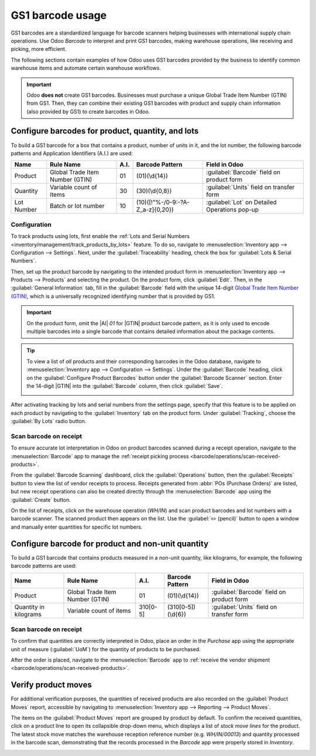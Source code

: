 =================
GS1 barcode usage
=================

.. _barcode/operations/gs1_usage:

.. |AI| replace:: :abbr:`A.I. (Application Identifier)`
.. |GTIN| replace:: :abbr:`GTIN (Global Trade Item Number)`

GS1 barcodes are a standardized language for barcode scanners helping businesses with international
supply chain operations. Use Odoo *Barcode* to interpret and print GS1 barcodes, making warehouse
operations, like receiving and picking, more efficient.

The following sections contain examples of how Odoo uses GS1 barcodes provided by the business to
identify common warehouse items and automate certain warehouse workflows.

.. important::
   Odoo **does not** create GS1 barcodes. Businesses must purchase a unique Global Trade Item Number
   (GTIN) from GS1. Then, they can combine their existing GS1 barcodes with product and supply chain
   information (also provided by GS1) to create barcodes in Odoo.

.. seealso::
   - `Purchase GTINs <https://www.gs1.org/standards/get-barcodes>`_
   - :ref:`GS1 nomenclature <barcode/operations/gs1>`

.. _barcode/operations/gs1-lots:

Configure barcodes for product, quantity, and lots
==================================================

To build a GS1 barcode for a box that contains a product, number of units in it, and the lot number,
the following barcode patterns and Application Identifiers (A.I.) are used:

+------------+--------------------------+------+----------------------------------+------------------------------------------+
|    Name    |        Rule Name         | A.I. |       Barcode Pattern            |              Field in Odoo               |
+============+==========================+======+==================================+==========================================+
| Product    | Global Trade Item Number | 01   | (01)(\\d{14})                    | :guilabel:`Barcode` field on product form|
|            | (GTIN)                   |      |                                  |                                          |
+------------+--------------------------+------+----------------------------------+------------------------------------------+
| Quantity   | Variable count of items  | 30   | (30)(\\d{0,8})                   | :guilabel:`Units` field on transfer form |
+------------+--------------------------+------+----------------------------------+------------------------------------------+
| Lot Number | Batch or lot number      | 10   | (10)([!"%-/0-9:-?A-Z_a-z]{0,20}) | :guilabel:`Lot` on Detailed Operations   |
|            |                          |      |                                  | pop-up                                   |
+------------+--------------------------+------+----------------------------------+------------------------------------------+

.. _barcode/operations/lot-setup:

Configuration
-------------

To track products using lots, first enable the :ref:`Lots and Serial Numbers
<inventory/management/track_products_by_lots>` feature. To do so, navigate to
:menuselection:`Inventory app --> Configuration --> Settings`. Next, under the
:guilabel:`Traceability` heading, check the box for :guilabel:`Lots & Serial Numbers`.

Then, set up the product barcode by navigating to the intended product form in
:menuselection:`Inventory app --> Products --> Products` and selecting the product. On the product
form, click :guilabel:`Edit`. Then, in the :guilabel:`General Information` tab, fill in the
:guilabel:`Barcode` field with the unique 14-digit `Global Trade Item Number (GTIN)
<https://www.gs1.org/standards/get-barcodes>`_, which is a universally recognized identifying number
that is provided by GS1.

.. important::
   On the product form, omit the |AI| `01` for |GTIN| product barcode pattern, as it is only used to
   encode multiple barcodes into a single barcode that contains detailed information about the
   package contents.

.. example::

   To record the GS1 barcode for the product, `Fuji Apple`, enter the 14-digit |GTIN|
   `20611628936004` in the :guilabel:`Barcode` field on the product form.

   .. image:: gs1_usage/barcode-field.png
      :align: center
      :alt: Enter 14-digit GTIN into the Barcode field on product form.

.. tip::
   To view a list of *all* products and their corresponding barcodes in the Odoo database, navigate
   to :menuselection:`Inventory app --> Configuration --> Settings`. Under the :guilabel:`Barcode`
   heading, click on the :guilabel:`Configure Product Barcodes` button under the :guilabel:`Barcode
   Scanner` section. Enter the 14-digit |GTIN| into the :guilabel:`Barcode` column, then click
   :guilabel:`Save`.

   .. image:: gs1_usage/product-barcodes-page.png
      :align: center
      :alt: View the Product Barcodes page from inventory settings.

.. _barcode/operations/lot-setup-on-product:

After activating tracking by lots and serial numbers from the settings page, specify that this
feature is to be applied on each product by navigating to the :guilabel:`Inventory` tab on the
product form. Under :guilabel:`Tracking`, choose the :guilabel:`By Lots` radio button.

.. image:: gs1_usage/track-by-lots.png
   :align: center
   :alt: Enable product tracking by lots in the "Inventory" tab of the product form.

Scan barcode on receipt
-----------------------

To ensure accurate lot interpretation in Odoo on product barcodes scanned during a receipt
operation, navigate to the :menuselection:`Barcode` app to manage the :ref:`receipt picking process
<barcode/operations/scan-received-products>`.

From the :guilabel:`Barcode Scanning` dashboard, click the :guilabel:`Operations` button, then the
:guilabel:`Receipts` button to view the list of vendor receipts to process. Receipts generated from
:abbr:`POs (Purchase Orders)` are listed, but new receipt operations can also be created directly
through the :menuselection:`Barcode` app using the :guilabel:`Create` button.

On the list of receipts, click on the warehouse operation (`WH/IN`) and scan product barcodes and
lot numbers with a barcode scanner. The scanned product then appears on the list. Use the
:guilabel:`✏️ (pencil)` button to open a window and manually enter quantities for specific lot
numbers.

.. example::
   After placing a :abbr:`PO (Purchase Order)` for fifty apples, navigate to the associated receipt
   in the *Barcode* app.

   Scan the barcode containing the |GTIN|, quantity, and lot number. For testing with a barcode
   scanner, below is an example barcode for the fifty Fuji apples in Lot 2.

   .. list-table::
      :widths: 50 50
      :header-rows: 1
      :stub-columns: 1

      * - 50 Fuji apples in Lot0002
        -
      * - 2D Matrix
        - .. image:: gs1_usage/fuji-apples-barcode.png
             :alt: 2D matrix of GS1 barcode of 50 fuji apples with an assigned lot number.
      * - |AI| (product)
        - 01
      * - GS1 Barcode (product)
        - 20611628936004
      * - |AI| (quantity)
        - 30
      * - GS1 Barcode (quantity)
        - 00000050
      * - |AI| (lot)
        - 10
      * - GS1 Barcode (lot #)
        - LOT0002
      * - Full GS1 barcode
        - 01206116289360043 000000050 10LOT0002

   :ref:`If the configuration is correct <barcode/operations/troubleshooting>`, `50/50`
   :guilabel:`Units` processed will be displayed and the :guilabel:`Validate` button turns green.
   Click the :guilabel:`Validate` button to complete the reception.

   .. image:: gs1_usage/receive-50-apples.png
      :align: center
      :alt: Scan the barcode for a product on the reception picking page in the *Barcode* app.

.. _barcode/operations/quantity-ex:

Configure barcode for product and non-unit quantity
===================================================

To build a GS1 barcode that contains products measured in a non-unit quantity, like kilograms, for
example, the following barcode patterns are used:

+-------------+--------------------------+----------+--------------------+----------------------------+
|    Name     |        Rule Name         |   A.I.   |  Barcode Pattern   |       Field in Odoo        |
+=============+==========================+==========+====================+============================+
| Product     | Global Trade Item Number | 01       | (01)(\\d{14})      | :guilabel:`Barcode` field  |
|             | (GTIN)                   |          |                    | on product form            |
+-------------+--------------------------+----------+--------------------+----------------------------+
| Quantity in | Variable count of items  | 310[0-5] | (310[0-5])(\\d{6}) | :guilabel:`Units` field on |
| kilograms   |                          |          |                    | transfer form              |
+-------------+--------------------------+----------+--------------------+----------------------------+

Scan barcode on receipt
-----------------------

To confirm that quantities are correctly interpreted in Odoo, place an order in the *Purchase* app
using the appropriate unit of measure (:guilabel:`UoM`) for the quantity of products to be
purchased.

.. seealso::
   :ref:`Simplify vendor unit conversions with UoMs <inventory/management/uom-example>`

After the order is placed, navigate to the :menuselection:`Barcode` app to :ref:`receive the vendor
shipment <barcode/operations/scan-received-products>`.

.. example::
   On the receipt in the *Barcode* app, receive an order for `52.1 kg` of peaches by scanning the
   barcode containing the |GTIN| and quantity of peaches in kilograms.

   .. list-table::
      :widths: 50 50
      :header-rows: 1
      :stub-columns: 1

      * - 52.1 kg of Peaches
        -
      * - 2D Matrix
        - .. image:: gs1_usage/peaches-barcode.png
             :alt: 2D matrix of GS1 barcode of 52.1 kg of peaches.
      * - |AI| (product)
        - 01
      * - GS1 Barcode (product)
        - 00614141000012
      * - |AI| (kg, 1 decimal point)
        - 3101
      * - GS1 Barcode (quantity)
        - 000521
      * - Full GS1 barcode
        - 0100614141000012 3101000521

   :ref:`If the configuration is correct <barcode/operations/troubleshooting>`, `52.1 / 52.1`
   :guilabel:`kg` will be displayed and the :guilabel:`Validate` button turns green. Finally, press
   :guilabel:`Validate` to complete the validation.

   .. image:: gs1_usage/scan-barcode-peaches.png
      :align: center
      :alt: Scan barcode screen for a reception operation in the Barcode app.

Verify product moves
====================

For additional verification purposes, the quantities of received products are also recorded on the
:guilabel:`Product Moves` report, accessible by navigating to :menuselection:`Inventory app -->
Reporting --> Product Moves`.

The items on the :guilabel:`Product Moves` report are grouped by product by default. To confirm the
received quantities, click on a product line to open its collapsible drop-down menu, which displays
a list of *stock move lines* for the product. The latest stock move matches the warehouse reception
reference number (e.g. `WH/IN/00013`) and quantity processed in the barcode scan, demonstrating that
the records processed in the *Barcode* app were properly stored in *Inventory*.

.. image:: gs1_usage/stock-moves-peach.png
   :align: center
   :alt: Reception stock move record for 52.1 kg of peaches.
